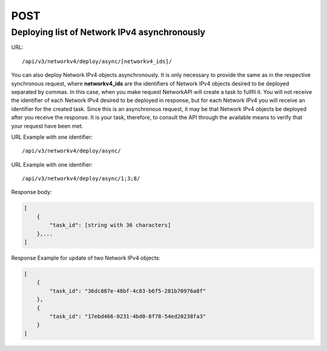 POST
####

Deploying list of Network IPv4 asynchronously
*********************************************

URL::

    /api/v3/networkv4/deploy/async/[networkv4_ids]/

You can also deploy Network IPv4 objects asynchronously. It is only necessary to provide the same as in the respective synchronous request, where **networkv4_ids** are the identifiers of Network IPv4 objects desired to be deployed separated by commas. In this case, when you make request NetworkAPI will create a task to fullfil it. You will not receive the identifier of each Network IPv4 desired to be deployed in response, but for each Network IPv4 you will receive an identifier for the created task. Since this is an asynchronous request, it may be that Network IPv4 objects be deployed after you receive the response. It is your task, therefore, to consult the API through the available means to verify that your request have been met.

URL Example with one identifier::

    /api/v3/networkv4/deploy/async/

URL Example with one identifier::

    /api/v3/networkv4/deploy/async/1;3;8/

Response body:

.. code-block:: json

    [
        {
            "task_id": [string with 36 characters]
        },...
    ]

Response Example for update of two Network IPv4 objects:

.. code-block:: json

    [
        {
            "task_id": "36dc887e-48bf-4c83-b6f5-281b70976a8f"
        },
        {
            "task_id": "17ebd466-0231-4bd0-8f78-54ed20238fa3"
        }
    ]
